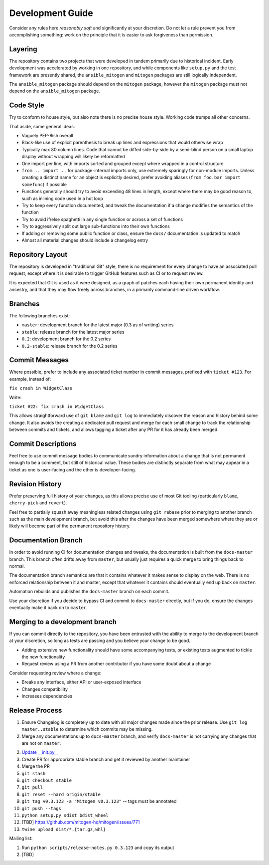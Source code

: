 Development Guide
=================

Consider any rules here *reasonably soft* and significantly at your discretion.
Do not let a rule prevent you from accomplishing something: work on the
principle that it is easier to ask forgiveness than permission.


Layering
--------

The repository contains two projects that were developed in tandem primarily
due to historical incident. Early development was accelerated by working in one
repository, and while components like ``setup.py`` and the test framework are
presently shared, the ``ansible_mitogen`` and ``mitogen`` packages are still
logically independent.

The ``ansible_mitogen`` package should depend on the ``mitogen`` package,
however the ``mitogen`` package must not depend on the ``ansible_mitogen``
package.


Code Style
----------

Try to conform to house style, but also note there is no precise house style.
Working code trumps all other concerns.

That aside, some general ideas:

* Vaguely PEP-8ish overall
* Black-like use of explicit parenthesis to break up lines and expressions that
  would otherwise wrap
* Typically max 80 column lines. Code that cannot be diffed side-by-side by a
  semi-blind person on a small laptop display without wrapping will likely be
  reformatted
* One import per line, with imports sorted and grouped except where wrapped in
  a control structure
* ``from .. import ..`` for package-internal imports only, use extremely
  sparingly for non-module imports. Unless creating a distinct name for an
  object is explicitly desired, prefer avoiding aliases (``from foo.bar import
  somefunc``) if possible
* Functions generally should try to avoid exceeding 48 lines in length, except
  where there may be good reason to, such as inlining code used in a hot loop
* Try to keep every function documented, and tweak the documentation if a
  change modifies the semantics of the function
* Try to avoid if/else spaghetti in any single function or across a set of functions
* Try to aggressively split out large sub-functions into their own functions
* If adding or removing some public function or class, ensure the ``docs/``
  documentation is updated to match
* Almost all material changes should include a changelog entry


Repository Layout
-----------------

The repository is developed in "traditional Git" style, there is no requirement
for every change to have an associated pull request, except where it is
desirable to trigger GitHub features such as CI or to request review.

It is expected that Git is used as it were designed, as a graph of patches each
having their own permanent identity and ancestry, and that they may flow freely
across branches, in a primarily command-line driven workflow.


Branches
--------

The following branches exist:

* ``master``: development branch for the latest major (0.3 as of writing) series
* ``stable``: release branch for the latest major series
* ``0.2``: development branch for the 0.2 series
* ``0.2-stable``: release branch for the 0.2 series


Commit Messages
---------------

Where possible, prefer to include any associated ticket number in commit
messages, prefixed with ``ticket #123``. For example, instead of:

``fix crash in WidgetClass``

Write:

``ticket #22: fix crash in WidgetClass``

This allows straightforward use of ``git blame`` and ``git log`` to immediately
discover the reason and history behind some change. It also avoids the creating
a dedicated pull request and merge for each small change to track the
relationship between commits and tickets, and allows tagging a ticket after any
PR for it has already been merged.


Commit Descriptions
-------------------

Feel free to use commit message bodies to communicate sundry information about
a change that is not permanent enough to be a comment, but still of historical
value. These bodies are distinctly separate from what may appear in a ticket as
one is user-facing and the other is developer-facing.


Revision History
----------------

Prefer preserving full history of your changes, as this allows precise use of
most Git tooling (particularly ``blame``, ``cherry-pick`` and ``revert``).

Feel free to partially squash away meaningless related changes using ``git
rebase`` prior to merging to another branch such as the main development
branch, but avoid this after the changes have been merged somewhere where they
are or likely will become part of the permanent repository history.


Documentation Branch
--------------------

In order to avoid running CI for documentation changes and tweaks, the
documentation is built from the ``docs-master`` branch. This branch often drifts
away from ``master``, but usually just requires a quick merge to bring things
back to normal.

The documentation branch semantics are that it contains whatever it makes sense
to display on the web. There is no enforced relationship between it and master,
except that whatever it contains should eventually end up back on ``master``.

Automation rebuilds and publishes the ``docs-master`` branch on each commit.

Use your discretion if you decide to bypass CI and commit to ``docs-master``
directly, but if you do, ensure the changes eventually make it back on to
``master``.


Merging to a development branch
-------------------------------

If you can commit directly to the repository, you have been entrusted with the
ability to merge to the development branch at your discretion, so long as tests
are passing and you believe your change to be good.

* Adding extensive new functionality should have some accompanying tests, or
  existing tests augmented to tickle the new functionality

* Request review using a PR from another contributor if you have some doubt
  about a change

Consider requesting review where a change:

* Breaks any interface, either API or user-exposed interface

* Changes compatibility

* Increases dependencies


Release Process
---------------

1. Ensure Changelog is completely up to date with all major changes made since
   the prior release. Use ``git log master..stable`` to determine which commits
   may be missing.
2. Merge any documentations up to ``docs-master`` branch, and verify
   ``docs-master`` is not carrying any changes that are not on ``master``.
2. `Update __init.py__ <https://github.com/dw/mitogen/commit/153d79b878f6be55bcae63b35bf2b21f545820af>`_
3. Create PR for appropriate stable branch and get it reviewed by another maintainer
4. Merge the PR
5. ``git stash``
6. ``git checkout stable``
7. ``git pull``
8. ``git reset --hard origin/stable``
9. ``git tag v0.3.123 -a "Mitogen v0.3.123"`` -- tags must be annotated
10. ``git push --tags``
11. ``python setup.py sdist bdist_wheel``
12. [TBD] https://github.com/mitogen-hq/mitogen/issues/771
13. ``twine upload dist/*.{tar.gz,whl}``

Mailing list:

1. Run ``python scripts/release-notes.py 0.3.123`` and copy its output
2. [TBD]

